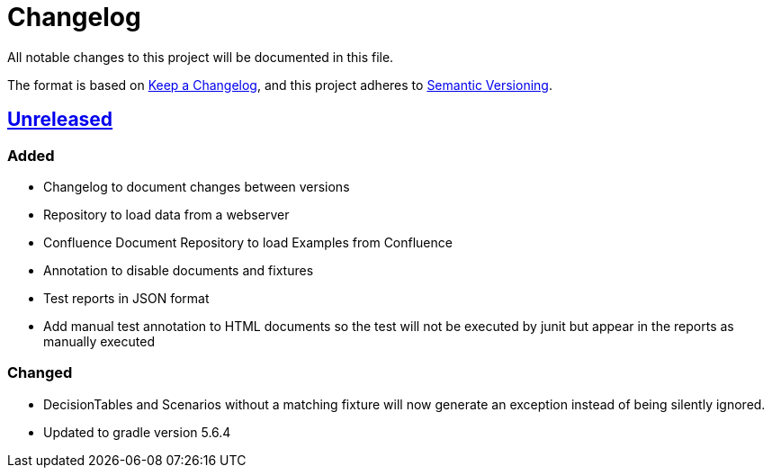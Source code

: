 = Changelog

All notable changes to this project will be documented in this file.

The format is based on https://keepachangelog.com/en/1.0.0[Keep a Changelog],
and this project adheres to https://semver.org/spec/v2.0.0.html[Semantic Versioning].

== link:++https://gilbert.informatik.uni-stuttgart.de/enpro-ws2019-20/enpro-livingdoc/compare/b81fe455...master++[Unreleased]

=== Added

- Changelog to document changes between versions
- Repository to load data from a webserver
- Confluence Document Repository to load Examples from Confluence
- Annotation to disable documents and fixtures
- Test reports in JSON format
- Add manual test annotation to HTML documents so the test will not be executed by junit but appear in the reports as manually executed

=== Changed

- DecisionTables and Scenarios without a matching fixture will now
  generate an exception instead of being silently ignored.
- Updated to gradle version 5.6.4
